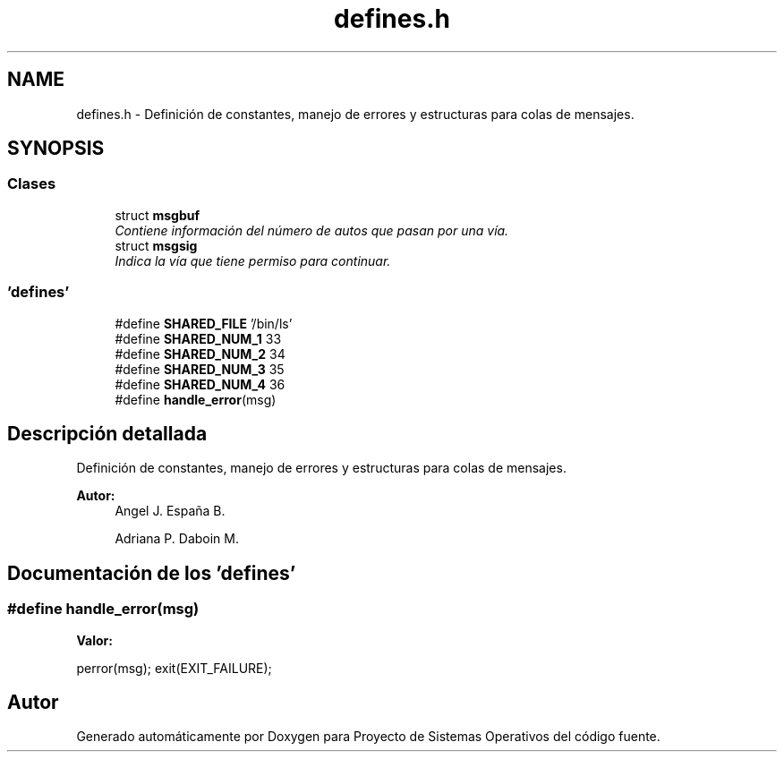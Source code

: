 .TH "defines.h" 3 "Sábado, 6 de Julio de 2019" "Proyecto de Sistemas Operativos" \" -*- nroff -*-
.ad l
.nh
.SH NAME
defines.h \- Definición de constantes, manejo de errores y estructuras para colas de mensajes\&.  

.SH SYNOPSIS
.br
.PP
.SS "Clases"

.in +1c
.ti -1c
.RI "struct \fBmsgbuf\fP"
.br
.RI "\fIContiene información del número de autos que pasan por una vía\&. \fP"
.ti -1c
.RI "struct \fBmsgsig\fP"
.br
.RI "\fIIndica la vía que tiene permiso para continuar\&. \fP"
.in -1c
.SS "'defines'"

.in +1c
.ti -1c
.RI "#define \fBSHARED_FILE\fP   '/bin/ls'"
.br
.ti -1c
.RI "#define \fBSHARED_NUM_1\fP   33"
.br
.ti -1c
.RI "#define \fBSHARED_NUM_2\fP   34"
.br
.ti -1c
.RI "#define \fBSHARED_NUM_3\fP   35"
.br
.ti -1c
.RI "#define \fBSHARED_NUM_4\fP   36"
.br
.ti -1c
.RI "#define \fBhandle_error\fP(msg)"
.br
.in -1c
.SH "Descripción detallada"
.PP 
Definición de constantes, manejo de errores y estructuras para colas de mensajes\&. 


.PP
\fBAutor:\fP
.RS 4
Angel J\&. España B\&. 
.PP
Adriana P\&. Daboin M\&. 
.RE
.PP

.SH "Documentación de los 'defines'"
.PP 
.SS "#define handle_error(msg)"
\fBValor:\fP
.PP
.nf
perror(msg); \
        exit(EXIT_FAILURE);
.fi
.SH "Autor"
.PP 
Generado automáticamente por Doxygen para Proyecto de Sistemas Operativos del código fuente\&.
